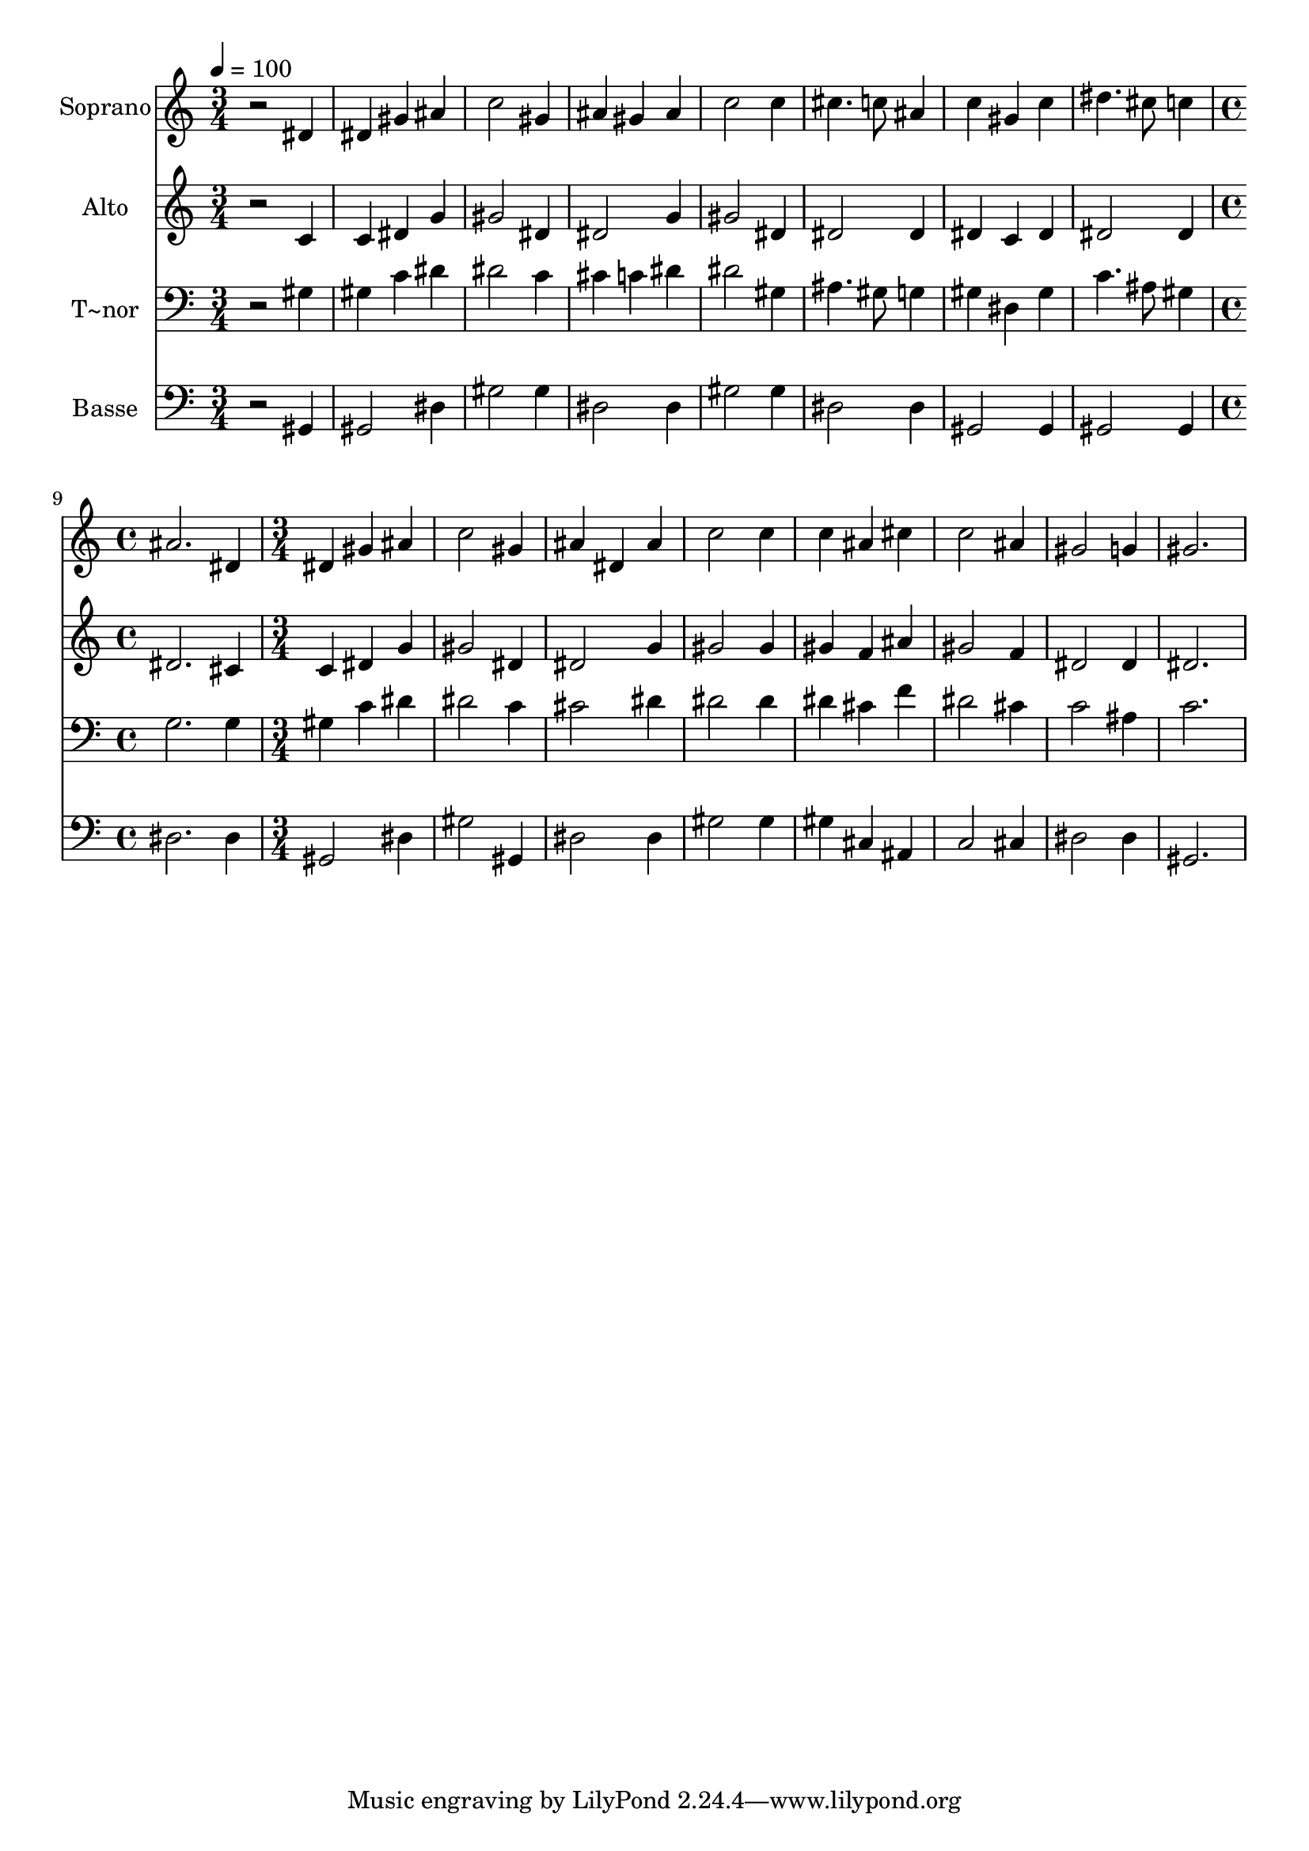 % Lily was here -- automatically converted by /usr/bin/midi2ly from 242.mid
\version "2.14.0"

\layout {
  \context {
    \Voice
    \remove "Note_heads_engraver"
    \consists "Completion_heads_engraver"
    \remove "Rest_engraver"
    \consists "Completion_rest_engraver"
  }
}

trackAchannelA = {
  
  \time 3/4 
  
  \tempo 4 = 100 
  \skip 1*6 
  \time 4/4 
  \skip 1 
  | % 10
  
  \time 3/4 
  
}

trackA = <<
  \context Voice = voiceA \trackAchannelA
>>


trackBchannelA = {
  
  \set Staff.instrumentName = "Soprano"
  
}

trackBchannelB = \relative c {
  r2 dis'4 
  | % 2
  dis gis ais 
  | % 3
  c2 gis4 
  | % 4
  ais gis ais 
  | % 5
  c2 c4 
  | % 6
  cis4. c8 ais4 
  | % 7
  c gis c 
  | % 8
  dis4. cis8 c4 
  | % 9
  ais2. 
  | % 10
  dis,4 dis gis 
  | % 11
  ais c2 
  | % 12
  gis4 ais dis, 
  | % 13
  ais' c2 
  | % 14
  c4 c ais 
  | % 15
  cis c2 
  | % 16
  ais4 gis2 
  | % 17
  g4 gis2. 
}

trackB = <<
  \context Voice = voiceA \trackBchannelA
  \context Voice = voiceB \trackBchannelB
>>


trackCchannelA = {
  
  \set Staff.instrumentName = "Alto"
  
}

trackCchannelC = \relative c {
  r2 c'4 
  | % 2
  c dis g 
  | % 3
  gis2 dis4 
  | % 4
  dis2 g4 
  | % 5
  gis2 dis4 
  | % 6
  dis2 dis4 
  | % 7
  dis c dis 
  | % 8
  dis2 dis4 
  | % 9
  dis2. 
  | % 10
  cis4 c dis 
  | % 11
  g gis2 
  | % 12
  dis4 dis2 
  | % 13
  g4 gis2 
  | % 14
  gis4 gis f 
  | % 15
  ais gis2 
  | % 16
  f4 dis2 
  | % 17
  dis4 dis2. 
}

trackC = <<
  \context Voice = voiceA \trackCchannelA
  \context Voice = voiceB \trackCchannelC
>>


trackDchannelA = {
  
  \set Staff.instrumentName = "T~nor"
  
}

trackDchannelC = \relative c {
  r2 gis'4 
  | % 2
  gis c dis 
  | % 3
  dis2 c4 
  | % 4
  cis c dis 
  | % 5
  dis2 gis,4 
  | % 6
  ais4. gis8 g4 
  | % 7
  gis dis gis 
  | % 8
  c4. ais8 gis4 
  | % 9
  g2. 
  | % 10
  g4 gis c 
  | % 11
  dis dis2 
  | % 12
  c4 cis2 
  | % 13
  dis4 dis2 
  | % 14
  dis4 dis cis 
  | % 15
  f dis2 
  | % 16
  cis4 c2 
  | % 17
  ais4 c2. 
}

trackD = <<

  \clef bass
  
  \context Voice = voiceA \trackDchannelA
  \context Voice = voiceB \trackDchannelC
>>


trackEchannelA = {
  
  \set Staff.instrumentName = "Basse"
  
}

trackEchannelC = \relative c {
  r2 gis4 
  | % 2
  gis2 dis'4 
  | % 3
  gis2 gis4 
  | % 4
  dis2 dis4 
  | % 5
  gis2 gis4 
  | % 6
  dis2 dis4 
  | % 7
  gis,2 gis4 
  | % 8
  gis2 gis4 
  | % 9
  dis'2. 
  | % 10
  dis4 gis,2 
  | % 11
  dis'4 gis2 
  | % 12
  gis,4 dis'2 
  | % 13
  dis4 gis2 
  | % 14
  gis4 gis cis, 
  | % 15
  ais c2 
  | % 16
  cis4 dis2 
  | % 17
  dis4 gis,2. 
}

trackE = <<

  \clef bass
  
  \context Voice = voiceA \trackEchannelA
  \context Voice = voiceB \trackEchannelC
>>


\score {
  <<
    \context Staff=trackB \trackA
    \context Staff=trackB \trackB
    \context Staff=trackC \trackA
    \context Staff=trackC \trackC
    \context Staff=trackD \trackA
    \context Staff=trackD \trackD
    \context Staff=trackE \trackA
    \context Staff=trackE \trackE
  >>
  \layout {}
  \midi {}
}
